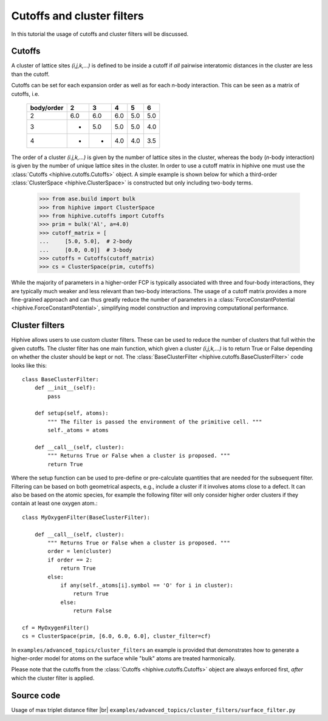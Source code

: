 .. _cutoffs_and_cluster_filters:
.. highlight:: python
.. index::
   single: Cutoffs and cluster filters


Cutoffs and cluster filters
===========================

In this tutorial the usage of cutoffs and cluster filters will be discussed.

Cutoffs
-------

A cluster of lattice sites `(i,j,k,...)` is defined to be inside a
cutoff if *all* pairwise interatomic distances in the cluster are less
than the cutoff.

Cutoffs can be set for each expansion order as well as for each
*n*-body interaction. This can be seen as a matrix of cutoffs, i.e.

  +------------+-----+-----+-----+-----+-----+
  | body/order |  2  |  3  |  4  |  5  |  6  |
  +============+=====+=====+=====+=====+=====+
  |      2     | 6.0 | 6.0 | 6.0 | 5.0 | 5.0 |
  +------------+-----+-----+-----+-----+-----+
  |      3     |  -  | 5.0 | 5.0 | 5.0 | 4.0 |
  +------------+-----+-----+-----+-----+-----+
  |      4     |  -  |  -  | 4.0 | 4.0 | 3.5 |
  +------------+-----+-----+-----+-----+-----+


The order of a cluster `(i.j,k,...)` is given by the number of lattice
sites in the cluster, whereas the body (*n*-body interaction) is given
by the number of unique lattice sites in the cluster.
In order to use a cutoff matrix in hiphive one must use the :class:`Cutoffs <hiphive.cutoffs.Cutoffs>` object.
A simple example is shown below for which a third-order :class:`ClusterSpace <hiphive.ClusterSpace>` is constructed but only including two-body terms.

    >>> from ase.build import bulk
    >>> from hiphive import ClusterSpace
    >>> from hiphive.cutoffs import Cutoffs
    >>> prim = bulk('Al', a=4.0)
    >>> cutoff_matrix = [
    ...     [5.0, 5.0],  # 2-body
    ...     [0.0, 0.0]]  # 3-body
    >>> cutoffs = Cutoffs(cutoff_matrix)
    >>> cs = ClusterSpace(prim, cutoffs)

While the majority of parameters in a higher-order FCP is typically associated with three and four-body interactions, they are typically much weaker and less relevant than two-body interactions.
The usage of a cutoff matrix provides a more fine-grained approach and can thus greatly reduce the number of parameters in a :class:`ForceConstantPotential <hiphive.ForceConstantPotential>`, simplifying model construction and improving computational performance.


Cluster filters
---------------

Hiphive allows users to use custom cluster filters. These can be used
to reduce the number of clusters that full within the given
cutoffs. The cluster filter has one main function, which given a
cluster `(i,j,k,...)` is to return True or False depending on whether
the cluster should be kept or not.
The :class:`BaseClusterFilter <hiphive.cutoffs.BaseClusterFilter>` code looks like this::

    class BaseClusterFilter:
        def __init__(self):
            pass

        def setup(self, atoms):
            """ The filter is passed the environment of the primitive cell. """
            self._atoms = atoms

        def __call__(self, cluster):
            """ Returns True or False when a cluster is proposed. """
            return True

Where the setup function can be used to pre-define or pre-calculate
quantities that are needed for the subsequent filter. Filtering can be
based on both geometrical aspects, e.g., include a cluster if it
involves atoms close to a defect.  It can also be based on the atomic
species, for example the following filter will only consider higher
order clusters if they contain at least one oxygen atom.::

    class MyOxygenFilter(BaseClusterFilter):

        def __call__(self, cluster):
            """ Returns True or False when a cluster is proposed. """
            order = len(cluster)
            if order == 2:
                return True
            else:
                if any(self._atoms[i].symbol == 'O' for i in cluster):
                    return True
                else:
                    return False

    cf = MyOxygenFilter()
    cs = ClusterSpace(prim, [6.0, 6.0, 6.0], cluster_filter=cf)


In ``examples/advanced_topics/cluster_filters`` an example is provided that
demonstrates how to generate a higher-order model for atoms on the
surface while "bulk" atoms are treated harmonically.

Please note that the cutoffs from the :class:`Cutoffs <hiphive.cutoffs.Cutoffs>` object are always enforced first, *after* which the cluster filter is applied.


Source code
-----------

.. |br| raw:: html

   <br />

.. container:: toggle

    .. container:: header

       Usage of max triplet distance filter |br|
       ``examples/advanced_topics/cluster_filters/surface_filter.py``

    .. literalinclude:: ../../../examples/advanced_topics/cluster_filters/surface_filter.py
